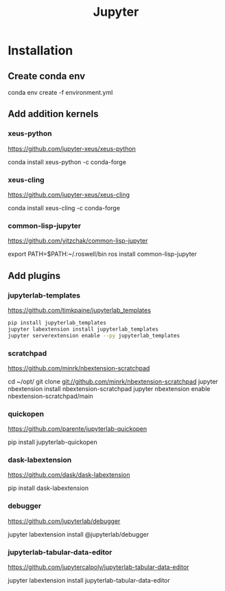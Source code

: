 #+TITLE: Jupyter
#+EXPORT_FILE_NAME: README.md

* Installation
** Create conda env
#+begin_sh options
conda env create -f environment.yml
#+end_sh
** Add addition kernels
*** xeus-python
https://github.com/jupyter-xeus/xeus-python
#+begin_sh options
conda install xeus-python -c conda-forge
#+end_sh
*** xeus-cling
https://github.com/jupyter-xeus/xeus-cling
#+begin_sh options
conda install xeus-cling -c conda-forge
#+end_sh
*** common-lisp-jupyter
https://github.com/yitzchak/common-lisp-jupyter
#+begin_sh options
# add roswell bin directory to path
export PATH=$PATH:~/.roswell/bin
ros install common-lisp-jupyter
#+end_sh
** Add plugins
*** jupyterlab-templates
https://github.com/timkpaine/jupyterlab_templates
#+begin_src sh :exports code
pip install jupyterlab_templates
jupyter labextension install jupyterlab_templates
jupyter serverextension enable --py jupyterlab_templates
#+end_src
*** scratchpad
https://github.com/minrk/nbextension-scratchpad
#+begin_sh options
cd ~/opt/
git clone git://github.com/minrk/nbextension-scratchpad
jupyter nbextension install nbextension-scratchpad
jupyter nbextension enable nbextension-scratchpad/main
#+end_sh
*** quickopen
https://github.com/parente/jupyterlab-quickopen
#+begin_sh options
pip install jupyterlab-quickopen
#+end_sh
*** dask-labextension
https://github.com/dask/dask-labextension
#+begin_sh options
pip install dask-labextension
#+end_sh
*** debugger
https://github.com/jupyterlab/debugger
#+begin_sh options
jupyter labextension install @jupyterlab/debugger
#+end_sh
*** jupyterlab-tabular-data-editor
https://github.com/jupytercalpoly/jupyterlab-tabular-data-editor
#+begin_sh options
jupyter labextension install jupyterlab-tabular-data-editor
#+end_sh
